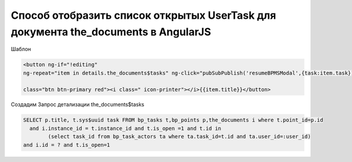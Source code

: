 Способ отобразить список открытых UserTask для документа the_documents в AngularJS
==================================================================================================

Шаблон

.. code-block:: html

	<button ng-if="!editing" 
	ng-repeat="item in details.the_documents$tasks" ng-click="pubSubPublish('resumeBPMSModal',{task:item.task})" 

	class="btn btn-primary red"><i class=" icon-printer"></i>{{item.title}}</button>
	
Создадим Запрос детализации the_documents$tasks

.. code-block:: sql

	SELECT p.title, t.sys$uuid task FROM bp_tasks t,bp_points p,the_documents i where t.point_id=p.id
	  and i.instance_id = t.instance_id and t.is_open =1 and t.id in
		(select task_id from bp_task_actors ta where ta.task_id=t.id and ta.user_id=:user_id)
	and i.id = ? and t.is_open=1



